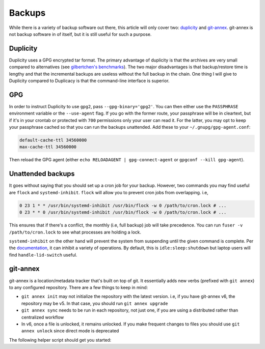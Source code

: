 Backups
^^^^^^^

While there is a variety of backup software out there, this article will only
cover two: `duplicity <http://duplicity.nongnu.org/>`_ and `git-annex
<https://git-annex.branchable.com/>`_. git-annex is not backup software in of
itself, but it is still useful for such a purpose.

Duplicity
---------

Duplicity uses a GPG encrypted tar format. The primary advantage of duplicity
is that the archives are very small compared to alternatives (see
`gilbertchen's benchmarks <https://github.com/gilbertchen/benchmarking>`_).
The two major disadvantages is that backup/restore time is lengthy and that the
incremental backups are useless without the full backup in the chain. One thing
I will give to Duplicity compared to Duplicacy is that the command-line
interface is superior.

GPG
---

In order to instruct Duplicity to use ``gpg2``, pass ``--gpg-binary='gpg2'``.
You can then either use the ``PASSPHRASE`` environment variable or the
``--use-agent`` flag. If you go with the former route, your passphrase will be
in cleartext, but if it's in your crontab or protected with ``700`` permissions
only your user can read it. For the latter, you may opt to keep your passphrase
cached so that you can run the backups unattended. Add these to your
``~/.gnupg/gpg-agent.conf``:

.. code-block:: none

    default-cache-ttl 34560000
    max-cache-ttl 34560000

Then reload the GPG agent (either ``echo RELOADAGENT | gpg-connect-agent`` or
``gpgconf --kill gpg-agent``).

Unattended backups
------------------

It goes without saying that you should set up a cron job for your backup. However,
two commands you may find useful are ``flock`` and ``systemd-inhibit``. ``flock`` will
allow you to prevent cron jobs from overlapping. i.e,

.. code-block:: bash

    0 23 1 * * /usr/bin/systemd-inhibit /usr/bin/flock -w 0 /path/to/cron.lock # ...
    0 23 * * 0 /usr/bin/systemd-inhibit /usr/bin/flock -w 0 /path/to/cron.lock # ...

This ensures that if there's a conflict, the monthly (i.e, full backup) job will take
precedence. You can run ``fuser -v /path/to/cron.lock`` to see what processes are holding
a lock.

``systemd-inhibit`` on the other hand will prevent the system from suspending
until the given command is complete. Per the `documentation
<https://www.freedesktop.org/software/systemd/man/systemd-inhibit.html>`_, it
can inhibit a variety of operations. By default, this is
``idle:sleep:shutdown`` but laptop users will find ``handle-lid-switch``
useful.

git-annex
---------

git-annex is a location/metadata tracker that's built on top of git. It essentially adds new verbs
(prefixed with ``git annex``) to any configured repository. There are a few things to keep in mind:

- ``git annex init`` may not initialize the repository with the latest version. i.e, if you have
  git-annex v6, the repository may be v5. In that case, you should run ``git annex upgrade``
- ``git annex sync`` needs to be run in each repository, not just one, if you are using a distributed
  rather than centralized workflow
- In v6, once a file is unlocked, it remains unlocked. If you make frequent changes to files you should
  use ``git annex unlock`` since direct mode is deprecated

The following helper script should get you started:

.. raw:: html

    <script src="https://gist.github.com/remyabel/2cac59a778fa34d0c61e246554fe3e3c.js"></script>
